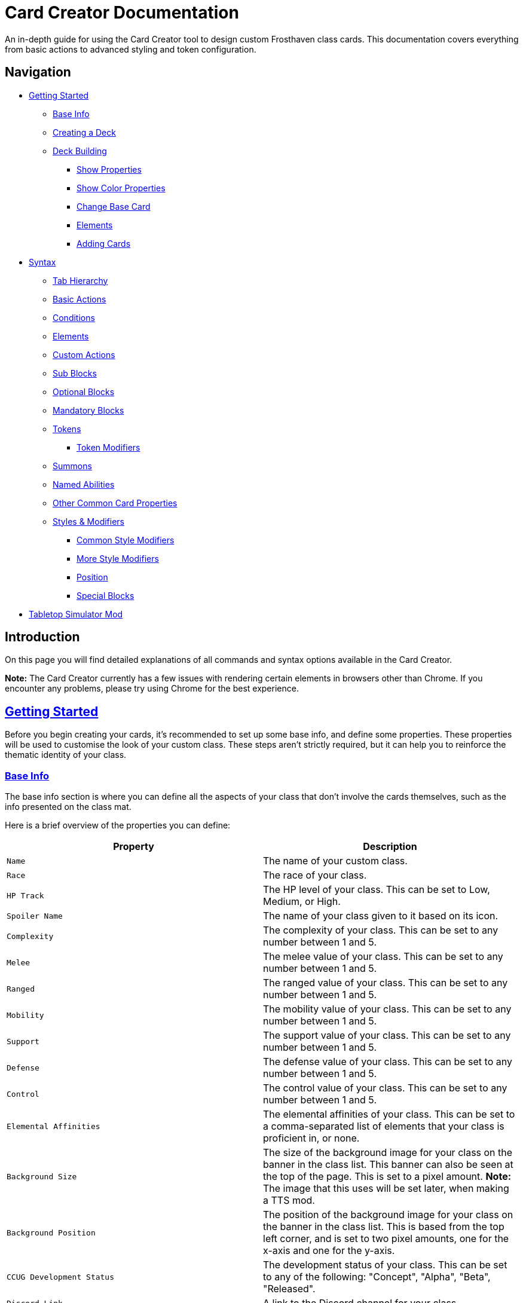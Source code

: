= Card Creator Documentation
:icons: image
:icontype: svg
:toc: macro
:toclevels: 3

An in-depth guide for using the Card Creator tool to design custom Frosthaven class cards. This documentation covers everything from basic actions to advanced styling and token configuration.

[[nav-menu]]
== Navigation

* <<getting-started, Getting Started>>
** <<base-info, Base Info>>
** <<creating-a-deck, Creating a Deck>>
** <<deck-building, Deck Building>>
*** <<show-properties, Show Properties>>
*** <<show-color-properties, Show Color Properties>>
*** <<change-base-card, Change Base Card>>
*** <<deck-elements, Elements>>
*** <<adding-cards, Adding Cards>>
* <<syntax, Syntax>>
** <<tab-hierarchy, Tab Hierarchy>>
** <<basic-actions, Basic Actions>>
** <<conditions, Conditions>>
** <<elements, Elements>>
** <<custom-actions, Custom Actions>>
** <<sub-blocks, Sub Blocks>>
** <<optional-blocks, Optional Blocks>>
** <<mandatory-blocks, Mandatory Blocks>>
** <<tokens, Tokens>>
*** <<token-modifiers, Token Modifiers>>
** <<summons, Summons>>
** <<named-abilities, Named Abilities>>
** <<other-common-card-properties, Other Common Card Properties>>
** <<styles, Styles & Modifiers>>
*** <<common-style-modifiers, Common Style Modifiers>>
*** <<more-style-modifiers, More Style Modifiers>>
*** <<position, Position>>
*** <<special-blocks, Special Blocks>>
* <<tts-mod, Tabletop Simulator Mod>>

[[introduction]]
== Introduction

On this page you will find detailed explanations of all commands and syntax options available in the Card Creator.

*Note:* The Card Creator currently has a few issues with rendering certain elements in browsers other than Chrome. If you encounter any problems, please try using Chrome for the best experience.

[[getting-started]]
== link:#nav-menu[Getting Started]

Before you begin creating your cards, it's recommended to set up some base info, and define some properties. These properties will be used to customise the look of your custom class. These steps aren't strictly required, but it can help you to reinforce the thematic identity of your class.

[[base-info]]
=== link:#nav-menu[Base Info]

The base info section is where you can define all the aspects of your class that don't involve the cards themselves, such as the info presented on the class mat.

Here is a brief overview of the properties you can define:

[cols="1,1", options="header"]
|===
| Property | Description

| `Name`
| The name of your custom class.

| `Race`
| The race of your class.

| `HP Track`
| The HP level of your class. This can be set to Low, Medium, or High.

| `Spoiler Name`
| The name of your class given to it based on its icon.

| `Complexity`
| The complexity of your class. This can be set to any number between 1 and 5.

| `Melee`
| The melee value of your class. This can be set to any number between 1 and 5.

| `Ranged`
| The ranged value of your class. This can be set to any number between 1 and 5.

| `Mobility`
| The mobility value of your class. This can be set to any number between 1 and 5.

| `Support`
| The support value of your class. This can be set to any number between 1 and 5.

| `Defense`
| The defense value of your class. This can be set to any number between 1 and 5.

| `Control`
| The control value of your class. This can be set to any number between 1 and 5.

| `Elemental Affinities`
| The elemental affinities of your class. This can be set to a comma-separated list of elements that your class is proficient in, or none.

| `Background Size`
| The size of the background image for your class on the banner in the class list. This banner can also be seen at the top of the page. This is set to a pixel amount. *Note:* The image that this uses will be set later, when making a TTS mod.

| `Background Position`
| The position of the background image for your class on the banner in the class list. This is based from the top left corner, and is set to two pixel amounts, one for the x-axis and one for the y-axis.

| `CCUG Development Status`
| The development status of your class. This can be set to any of the following: "Concept", "Alpha", "Beta", "Released".

| `Discord Link`
| A link to the Discord channel for your class.

| `Public`
| Whether your class is public or not. This can be set to true or false.

| `Add User`
| You can enter discord user IDs here to allow those users to edit the class. This is useful for collaborative projects.

|===

[[creating-a-deck]]
=== link:#nav-menu[Creating a Deck]

To create a deck, head to the "Decks" tab in the Card Creator, and click the "Add" button. This will create a new deck for your class. You can then open this deck by clicking it's name in the list, or the "Cards" button next to the deck.

[[deck-building]]
=== link:#nav-menu[Deck Building]

Once a deck is created, and you have opened it by either clicking on it, or clicking the "Cards" button next to it, you'll be brought to the screen you'll be spending the majority of your time in. This is the deck building screen.

Immediately, you'll be able to see two buttons, "Show starting deck" and "Show advanced deck". Once you've started creating cards, you can use these buttons to see the entire level 1/X spread, and the entire level 2-9 spread, respectively.

Below that are 4 more buttons, "Show properties", "Show color properties", "Change base card", and "Elements". Clicking on any of these will show the respective section, which can be closed by clicking the button again. If it doesn't seem like clicking a button is showing anything, try scrolling down, as the section may be below another section.

One thing to note about the following sections is that for some of the options (especially the color properties), it'll be easier to see what they do once you've actually started creating cards. You can either skip to the <<adding-cards, Adding Cards>> section to start creating cards, or continue reading to see what each section does.

[[show-properties]]
==== link:#nav-menu[Show Properties]

The "Show properties" section is where you can see, and set, various properties for the deck. This includes the name of the deck, a link to the icon of the class, various links to different class tokens, allowing you to add custom images to cards (this is explained in more detail in the <<basic-actions, Basic Actions>>, and the <<custom-actions, Custom Actions>> section), and a link to the background image for the cards in this deck. You can also set the position of this background image, the opacity, and the size of it. This will be much easier to see once you've actually started creating cards.

[[show-color-properties]]
==== link:#nav-menu[Show Color Properties]

The "Show color properties" section is where you can set the color of various parts of the card. This is split into two sections, the colors for the card itself, and the colors for the various bits that go on the card.

The top line of colors are for the various parts that go onto the card. Most of these will usually want to remain default, except for the "Line color", but you can experiment with these to see what you like. The top bars are for transparency, and the bottom bars are for the colors themselves.

The actual card colors are controlled a bit differently. Here, each section of the card has access to a range of sliders, "Sepia", "Saturate", "Hue-rotation", and "Brightness". These sliders can be used to adjust the color of the card, and the various parts of the card. The "Brightness" slider is particularly useful for making the text on the card more readable. The "Hue-rotation" slider can be used to change the color of the card, and the "Saturate" slider can be used to make the card more, or less, colorful. The "Sepia" slider can be used to make the card more, or less, sepia-toned.

It can be a bit tricky to get the colors you want, but with a bit of experimentation, you should be able to settle on something like what you envisioned.

To the right of each of the rows of sliders, you'll see a checkbox on all but the first row. Any rows that have this checkbox checked will change automatically as you change the sliders on the first row. This can be useful for keeping the colors of the card and the elements on the card in sync. If you want to change certain parts of the card, but not others, you can uncheck the checkbox on the row you want to change, and then adjust the sliders as needed.

[[change-base-card]]
==== link:#nav-menu[Change Base Card]

The "Change base card" section is where you can change the base card that all the cards in the deck are based on. This is useful if you want to change the base visuals of the card, outside changing colors. Most people won't need to change this, but it's there if you want to.

Every part of the card can be changed, and this change will be reflected across the entire deck.

[[deck-elements]]
==== link:#nav-menu[Elements]

The "Elements" section shows a quick overview of the elements that are present in the deck. This is useful for keeping track of how many infusions, and consumptions, are in the deck. This can be helpful for balancing the deck, and making sure that you have a balanced amount of elements in the deck.

[[adding-cards]]
==== link:#nav-menu[Adding Cards]

While inside the deck building screen, you can add cards to the deck by clicking the "Add Card" button. This will create a new card in the deck. You can then edit this card by clicking on it. This will bring it into focus next to the text box containing its code.

This state, where the card is in focus, doubles as the best way to see the changes you're making in the previous properties sections. This is because the card will update in real time as you change the properties of the card.


[[syntax]]
== link:#nav-menu[Syntax]

The syntax of the Card Creator uses simple commands to render icons and values. Commands typically follow this structure:

`- command: [value]`

Modifiers can be added to fine-tune placement, styling, or functionality. Sections below break down each command group. For many examples on card structure, including all the examples shown in this documentation, feel free to browse the "Example Syntax" class present in the tool.

[[tab-hierarchy]]
=== link:#nav-menu[Tab Hierarchy]

The structure of a card is based on indentation. Every sub-block or modifier must be indented with exactly 2 spaces more than its parent. This tells the system which modifiers belong to which command. For the purposes of this guide, "parent" refers to the block that is one level higher in the hierarchy.

For example:
[source]
----
- attack: 3
  margin: 5px 0px 0px 0px
----
In this example, the "margin" modifier is indented 2 spaces relative to the "- attack: 3" command, indicating that it applies specifically to that action.

Here is a more complex example:
[source]
----
- group:
  - attack: 3
  - divider
    margin: 10px 0px
  - move: 2
  - divider
  - optional:
    - consume: [dark,light]
    - heal: 2
      sub:
        - range: 3
        - wild
    noLine: true
  flexDirection: column
----
In this example, we have utilized a "group" block to contain multiple actions. Each action is indented 2 spaces relative to the "group" command. This indicates that they all belong to that outer block. The hierarchy continues with the "divider" and "optional" blocks, each containing their own sub-blocks.

A more detailed explanation of each block type is provided in the following sections.

*Remember:* use 2 spaces per level of indentation to maintain the proper hierarchy.


[[basic-actions]]
=== link:#nav-menu[Basic Actions]

This section covers the core actions used to define a card’s abilities.

[cols="1,1,1,1", options="header"]
|===
| Syntax | Description | Example | Result

| `- attack: [value]`
| Creates an attack ability with a value of [value]
| `- attack: 3`
| image:icons/attack.svg[width=20px] 3

| `- move: [value]`
| Creates a move ability with a value of [value]
| `- move: 3`
| image:icons/move.svg[width=20px] 3

| `- teleport: [value]`
| Creates a teleport ability with a value of [value]
| `- teleport: 3`
| image:icons/teleport.svg[width=20px] 3

| `- shield: [value]`
| Creates a shield ability with a value of [value]
| `- shield: 1`
| image:icons/shield.svg[width=20px] 1

| `- retaliate: [value]`
| Creates a retaliate ability with a value of [value]
| `- retaliate: 1`
| image:icons/retaliate.svg[width=20px] 1

| `- loot: [value]`
| Creates a loot ability with a value of [value]
| `- loot: 1`
| image:icons/loot.svg[width=20px] 1

| `- heal: [value]`
| Creates a heal ability with a value of [value]
| `- heal: 1`
| image:icons/heal.svg[width=20px] 1

| `- classToken: [index]`
| Creates a class token ability using the token linked to the specified index.
| `- classToken: 0`
| image:https://raw.githubusercontent.com/NathanHarper02/hearthkeeper/refs/heads/main/hearth_token.png[width=20px]
|===

[[conditions]]
=== link:#nav-menu[Conditions]

Conditions modify abilities and can be used with or without an associated value. The available conditions are:

- bane
- bless
- brittle
- chill
- curse
- disarm
- dodge
- empower
- enfeeble
- immobilize
- impair
- infect
- invisible
- muddle
- pierce
- poison
- pull
- push
- regenerate
- rupture
- safeguard
- strengthen
- stun
- swing
- ward
- wound

[cols="1,1,1,1", options="header"]
|===
| Syntax | Description | Example | Result

| `- [condition]`
| Renders a condition icon.
| `- poison`
| image:icons/poison.svg[width=20px]

| `- [condition]: [value]`
| Renders a condition icon with an optional value.
| `- pierce: 1`
| image:icons/pierce.svg[width=20px] 1
|===

[[elements]]
=== link:#nav-menu[Elements]

Elements represent various thematic or mechanical attributes. They support single values, consumption markers, and infuse modifiers.

Available elements include:

- earth
- fire
- air (or wind)
- ice
- light
- dark
- wild

Using multiple elements separated by '/' will generate an “or” condition.

[cols="1,1,1,1", options="header"]
|===
| Syntax | Description | Example | Result

| `- [element]`
| Renders the icon for the given element.
| `- air`
| image:icons/wind.svg[width=20px]

| `- consume: [ elements... ]`
| Renders a list of element icons with an added consume marker (usually used within an optional block).
| `- consume: [wind/fire]`
| image:icons/wind.svg[width=20px]image:icons/fire.svg[width=20px] image:icons/consume.svg[width=10px]

| `infuse: [ elements... ]`
| Adds a mandatory box with a list of specified elements. (Note: As a modifier, do not prefix with a '-')
| `infuse: [earth/wild]`
| [!image:icons/earth.svg[width=20px]image:icons/wild.svg[width=20px]]
|===

*Note:* The square brackets in the consume and infuse examples are required in the syntax.

*Note:* For infusion, this will only work at the first indentation level. This means that either `bottom:` or `top:` should be its direct parent.

[[custom-actions]]
=== link:#nav-menu[Custom Actions]

There exists a special block for custom actions, which allows you to write any text you want. This block is useful for creating unique abilities or actions that don't fit into the predefined categories.

Within these blocks, you are able to insert any of the common icons, such as conditions or elements, to further customize your text. This includes any class tokens that you've linked in the properties section.

The syntax for inserting these icons is: `%iconName%`.

Here are some examples of custom actions:

[cols="1,1,1,1", options="header"]
|===
| Syntax | Description | Example | Result

| `- custom: [text]`
| Creates a custom action with the specified text.
| `- custom: 'Text'`
| Text

| `- custom: [text]`
| Creates a custom action with the specified text.
| `- custom: 'Text with %poison% poison'`
| Text with image:icons/poison.svg[width=20px] poison

| `- custom: [text]`
| Creates a custom action with the specified text.
| `- custom: 'Text with %dark% dark and %fire% fire'`
| Text with image:icons/dark.svg[width=20px] dark and image:icons/fire.svg[width=20px] fire

| `- custom: [text]`
| Creates a custom action with the specified text.
| `- custom: 'Text with %classToken0% a custom class token'`
| Text with image:https://raw.githubusercontent.com/NathanHarper02/hearthkeeper/refs/heads/main/hearth_token.png[width=20px] a custom class token
|===

Any icon that has been inserted also has some special modifiers that can be applied to it. These modifiers are:

[cols="1,1,1,1", options="header"]
|===
| Modifier | Description | Example | Result

| 's'
| Removes the icon's shadow.
| `%classToken0s%`
| image:https://raw.githubusercontent.com/NathanHarper02/hearthkeeper/refs/heads/main/hearth_token.png[width=20px]

| 'i'
| Inverts the icon's color.
| `%banei%`
| image:icons/bane.svg[width=20px]

|===

[[sub-blocks]]
=== link:#nav-menu[Sub Blocks]

Sub Blocks are the blocks that house the extra properties of an action. These are things like range, target, and other modifiers that can be applied to an action. These blocks are always indented 2 spaces from their parent action, like so:

[source]
----
- attack: 3
  sub:
    target: 2
    range: 3
    pierce: 1
----

In this example, the "sub" block contains the "target", "range", and "pierce" modifiers. These are all indented 2 spaces from the "attack" command, indicating that they are all part of that action.

Alongside all existing conditions, the available attributes you can put in a sub block are:

- target
- range

[[optional-blocks]]
=== link:#nav-menu[Optional Blocks]

Optional blocks represent abilities, or augments to abilities that come with a cost. The most frequent example of an optional block is an elemental consumption. This would be represented as follows:

[source]
----
- attack: 3
- optional:
  - consume: [earth]
  - custom: '+2 %attack%'
----

The above will render an attack 3 ability with an optional block that consumes earth and adds +2 attack. Sometimes, an optional block may be used to represent an extra ability, rather than an augment to an ability. An example of this would be:

[source]
----
- move: 3
- divider
- optional:
  - consume: [earth]
  - heal: 2
  noLine: true
----

In this example, we have a move 3 ability with an optional block that allows the consumption of earth to perform an additional heal 2. The noLine modifier is used to prevent a line from being drawn between the move and heal abilities, since in this case they are separate abilities.

[[mandatory-blocks]]
=== link:#nav-menu[Mandatory Blocks]

Mandatory blocks are used to represent abilities that *must* be performed if that action is being played. Outside elemental infusion (which is created automatically with the infuse modifier), mandatory blocks are most often used to force a negative action to occur. An example of this would be:

[source]
----
- attack: 3
- divider
- mandatory:
  - curse:
  sub:
    - self
----

In this example, we have an attack 3 ability with a mandatory block that means the player has to curse themselves.

[[tokens]]
=== link:#nav-menu[Tokens]

The tokens block creates token slots. Each number in the provided array represents the XP that the token slot provides.

[cols="1,1,1,1", options="header"]
|===
| Syntax | Description | Example | Result

| `- tokens: [0,1,0,1]`
| Creates token slots with XP values as defined in the array.
| `- tokens: [0,1,0,1]`
| Renders token slots accordingly.
|===

[[token-modifiers]]
==== link:#nav-menu[Token Modifiers]

Modifiers for tokens allow you to control how token slots are arranged.

[cols="1,1,1,1", options="header"]
|===
| Modifier | Description | Example | Result

| `lines`
| Forces tokens to render in a specific layout: either 3 or 4 tokens on 1 or 2 lines. Other numbers follow predefined arrangements (1–2 tokens on one line, 5–6 tokens on two lines).
|- tokens: [0,1,0,1] +
  lines: 1
| Renders tokens in a single line.
|===

[[summons]]
=== link:#nav-menu[Summons]

Summons are a special type of action that can be created using the "summon" block. This is one of the more complex blocks, as it has a lot of properties that can be set. Here is an example of a basic summon block:

[source]
----
- custom: 'Summon Example Summon'
- summon:
  name: 'Example Summon'
  stats: [5,2,3,'-']
  image:
    image:
      url: "https://example.com/image.png"
      size: 100%
      position: '0px 0px'
----

In this example, we have a custom action that creates a summon called "Example Summon". This summon has 5 health, 2 move, 3 attack, and no range. The summon also has an image, which is set to a URL, and has various properties to position the image in the image box.

Here are all the properties that can be set for a summon:

[cols="1,1,1,1", options="header"]
|===
| Property | Description | Example | Result

| `name`
| The name of the summon.
| `name: 'Example Summon'`
| The summon will be called "Example Summon" in TTS.

| `stats`
| The stats of the summon. This should be an array of 4 numbers, in the order of health, move, attack, range.
| `stats: [5,2,3,'-']`
| The summon will have 5 health, 2 move, 3 attack, and no range.

| `image`
| The image of the summon. This should be an object with the properties "url", "size", and "position". This will also be used for the TTS standee.
| `image: +
&nbsp;&nbsp;url: "https://example.com/image.png" +
&nbsp;&nbsp;size: 100% +
&nbsp;&nbsp;position: '0px 0px'`
| The summon will have an image from the URL "https://example.com/image.png", with a size of 100%, and a position of 0px 0px.

| `enhancement`
| The possible enhancements on the summon. This should be an array of the possible enhancements, or "none" if there is no enhancement for that attribute. The array follows the same order as the stats array.
| `enhancement: [square,none,square,none]`
| The summon will have a square enhancement for health and attack, and no enhancement for move and range.

| `special`
| The special abilities of the summon. These are things like shield, retaliate, or other abilities that the summon performs. It will show up to the right of the stats.
| `special: +
&nbsp;&nbsp;- shield: 1`
| The summon will have a shield 1 ability.

| `background`
| The background color of the special area. This should be in rgb form as shown in the example.
| `background: 'rgb(255,0,0,50%)'`
| The background of the special area will be red with 50% opacity.

| `width`
| The width of the special area. This should be in pixels.
| `width: 100px`
| The special area will be 100 pixels wide.
|===

There are further properties that can be set for a summon. These extra properties won't change the appearance of the card, but will change the behavior of the summon in TTS. These properties are:

[cols="1,1,1,1", options="header"]
|===
| Property | Description | Example | Result

| `attributes`
| The attributes of the summon. This is something like if the summon is flying, or if it has a shield. Setting this will make the attributes appear under the standees health.
| `attributes: 'Shield = 1'`
| The summon will have a shield value of 1.

| `effects`
| The effects of the summon. This is something like if the summon wounds on their attacks. Setting this will make the effects appear under the standees health.
| `effects: '"Wound"'`
| The summon standee will show that they wound on their attacks.

| `text`
| The text that appears on the summon standee. This can be anything you want, and will appear under the effects. This text can include icons like range and attack, but the syntax is different. To include an icon, include {e.IconName} in the text, where "iconName" is the name of the icon you want to include.
| `text: 'This is some example text with {e.Range} range and {e.Attack} attack.'`
| The summon standee will show "This is some example text with image:icons/range.svg[width=20px] range and image:icons/attack.svg[width=20px] attack."

| `immunities`
| The immunities of the summon. This is something like if the summon is immune to poison.
| `immunities: 'Poison'`
| The summon will be immune to poison.

| `hpColor`
| The color of the health bar on the summon standee. This should be in hex code form as shown in the example.
| `hpColor: '#ff0000'`
| The health bar on the summon standee will be red.

| `hpColorText`
| The color of the health text on the summon standee. This should be in hex code form as shown in the example.
| `hpColorText: '#ffffff'`
| The health text on the summon standee will be white.

|===

[[named-abilities]]
=== link:#nav-menu[Named Abilities]

Named ability blocks are used to create a small banner in the top left corner of the card. This is useful when you have certain keyword abilities that have special rules defined on the class mat. A starter class that uses this is Mindthief, with its "augment" abilities. *Note:* this block only refers to the corner containing the keyword, not the banner containing the abilities. For help with the abilities banner, see the <<special-blocks, Special Blocks>> section.

In order to use this block, it should be placed at the base level of the action, with only "top:" or "bottom:" as a parent. Here is an example:

[source]
----
- top:
  namedAbility:
    name: Augment
----

[[other-common-card-properties]]
=== link:#nav-menu[Other Common Card Properties]

Before we get into more advanced styling options, here are some common properties for an action and how they can be used. Do note that all of these properties should be a direct child of the "bottom:" or "top:" block, just like the "infuse:" block.

[cols="1,1,1,1", options="header"]
|===
| Syntax | Description | Example | Result

| `duration: [value]`
| Sets the duration of the action. This can be either "round" or "persistent".
| `duration: round`
| The image:icons/round.svg[width=20px] symbol will appear in the mandatory box in the bottom right corner of the card.

| `lost: [value]`
| Sets if the card is lost or not. This can be either "true" or "false".
| `lost: true`
| The action will have a image:icons/lost.svg[width=20px] icon in the mandatory box in the bottom right corner of the card.

| `remove: [value]`
| Sets whether the card is unrecoverable or not. This can be either "true" or "false".
| `remove: true`
| The action will have a image:icons/remove-loss.svg[width=20px] icon in the mandatory box in the bottom right corner of the card.

| `xp: [value]`
| Sets the XP value of the action. This can be any number.
| `xp: 1`
| The XP value image:icons/xp.svg[width=20px] will appear in the mandatory box in the bottom right corner of the card.

|===

[[styles]]
=== link:#nav-menu[Styles & Modifiers]

Modifiers allow you to fine-tune the placement, size, and appearance of each block. To apply modifiers, ensure each block is defined as an object (i.e. using a colon after the block name).

These style modifiers can be applied to any block, and should not have a hyphen in front of them. For example, to apply a modifier to an attack action, you would write:

[source]
----
- attack: 3
  margin: 5px 0px 0px 0px
  fontSize: 10px
----

[[common-style-modifiers]]
==== link:#nav-menu[Common Style Modifiers]

[cols="1,1,1,1", options="header"]
|===
| Modifier | Description | Example | Result

| `margin`
| Sets the margin around the block. This has a variety of ways to be set, as shown in the following examples.
| `margin: 5px 0px 0px 5px +
margin: 5px 0px 10px +
margin: 5px 0px +
margin: 5px`
| The first example will set the margin to 5px on the top, 0px on the right, 0px on the bottom, and 5px on the left. The second example will set the margin to 5px on the top, 0px on the sides, and 10px on the bottom. The third example will set the margin to 5px on the top and bottom, and 0px on the sides. The last example will set the margin to 5px on all sides.

| `padding`
| Sets the padding around the block. This has a variety of ways to be set, as shown in the following examples.
| `padding: 5px 0px 0px 5px +
padding: 5px 0px 10px +
padding: 5px 0px +
padding: 5px`
| The first example will set the padding to 5px on the top, 0px on the right, 0px on the bottom, and 5px on the left. The second example will set the padding to 5px on the top, 0px on the sides, and 10px on the bottom. The third example will set the padding to 5px on the top and bottom, and 0px on the sides. The last example will set the padding to 5px on all sides.
|===

*Note:* Padding is similar to margin, but they have separate use cases. Taking an optional block as an example, setting padding on the block will increase the amount of space that the block itself takes up, while setting margin will increase the space between the block and the action above it. You can think of padding as the space inside the block, while margin is the space outside the block.

[[more-style-modifiers]]
==== link:#nav-menu[More Style Modifiers]

There are many more style modifiers that can be applied to blocks. Here are the rest of them:

[cols="1,1,1,1", options="header"]
|===
| Modifier | Description | Example | Result

| `fontSize`
| Sets the font size of the text in the block. This can be any number, and will be set in pixels.
| `fontSize: 10px`
| The font size of the text in the block will be 10px.

| `height`
| Sets the height of the block. This can be any number, and will be set in pixels.
| `height: 10px`
| The height of the block will be 10px.

| `display`
| Sets the display type of the block. This can be set to anything that is valid in CSS, but in almost every case, you don't want to change this.
| `display: flex`
| The block will be set to display as a flexbox.

| `flexDirection`
| Sets the direction that the content in the block will follow. This can be set to "row" or "column". Row will put the content in a row, while column will put the content in a column.
| `flexDirection: column`
| The content in the block will be set to display in a column.

| `background`
| Sets the background color of the block. This can be set to any color that is valid in CSS, including rgb, and rgba.
| `background: rgb(255,0,0,50%)`
| The background color of the block will be set to red with 50% opacity.

| `color`
| Sets the color of the text in the block. This can be set to any color that is valid in CSS, including rgb, and rgba.
| `color: rgb(255,0,0,50%)`
| The color of the text in the block will be set to red with 50% opacity.

| `wordSpacing`
| Sets the spacing between words in the block. This can be set to any number, and will be set in pixels.
| `wordSpacing: 5px`
| The spacing between words in the block will be set to 5px.

| `lineHeight`
| Sets the height of each line in the block. This can be set to any number, and will be set in pixels. This is useful for making the text more readable.
| `lineHeight: 5px`
| The height of each line in the block will be set to 5px.

| `gap`
| Sets the gap between the items in the block. This can be set to any number, and will be set in pixels. This is useful for more advanced blocks that we'll get into later.
| `gap: 5px`
| The gap between the items in the block will be set to 5px.

|===

[[position]]
==== link:#nav-menu[Position]

To change a block's position, orientation, or size, use the following modifiers:

[cols="1,1,1,1", options="header"]
|===
| Modifier | Description | Example | Result

| `position`
| Sets positioning mode: `relative` (based on surrounding elements) or `absolute` (based on the parent element).
| `position: absolute`
| The block will be positioned absolutely.

| `top`
| Adjusts vertical placement from the top edge of the parent or relative container.
| `top: 10px`
| Adjusts vertical placement from the top edge, placing the block 10px down.

| `left`
| Adjusts horizontal placement from the left edge.
| `left: 10px`
| Adjusts horizontal placement from the left edge, placing the block 10px to the right.

| `transform`
| Applies CSS transformations (e.g., rotate, scale). Refer to https://developer.mozilla.org/en-US/docs/Web/CSS/transform for more info.
| `transform: scale(2)`
| Doubles the size of the block.
|===

[[special-blocks]]
=== link:#nav-menu[Special Blocks]

This section will be dedicated to more advanced styling, to achieve the desired look for your cards. This includes things like the ability to create a banner, or a group of actions that are all part of the same action.

The main block we care about here is the "group" block. This block is used to group actions together, allowing horizontal stacking, or easy positioning of multiple actions at once. One of the easiest examples to show this off is the aforementioned banner. On official cards, there are sometimes a group of actions at the top of the card in a separate "banner" area. Here's an advanced example of how we can recreate something like that using the group block:

[source]
----
top:
  namedAbility:
    name: Grenade
    padding: 10px 10px
  actions:
    - group:
      - attack: 2
        sub:
          - custom: '%range% 2, advantage'
        margin: 0px -10px 0px 10px
      - hex: ett_ttt_ett
      marginTop: -40px
      paddingTop: 20px
      background: rgba(0,0,0,50%)

    - regenerate:
      marginTop: 10px
      sub:
        - self
  duration: persistent
----

In this example, we have a group block that contains two actions, an attack and a AoE hex pattern. Group blocks default to a flexDirection of row, so the two actions will be placed next to each other. The group block also has a marginTop of -40px, which will pull the group up into the top area of the card. The paddingTop of 20px will add some space between the top of the group and the top of the card, allowing the darker background to extend seamlessly to the edge of the card. Finally, you can see the Named Ability block at the top, which is used to create the iconography in the corner of the banner group we've just created.

The principles shown here can be applied to many different scenarios, and using a combination of everything shown so far, there is a lot of freedom available to you to create the card you want. Remember, you are able to access the example syntax class to see some examples of how to use these blocks, and how they can be combined to create the desired effect. Otherwise, experiment a little with the blocks, and see what you can come up with!

[[tts-mod]]
== link:#nav-menu[Tabletop Simulator Mod]
